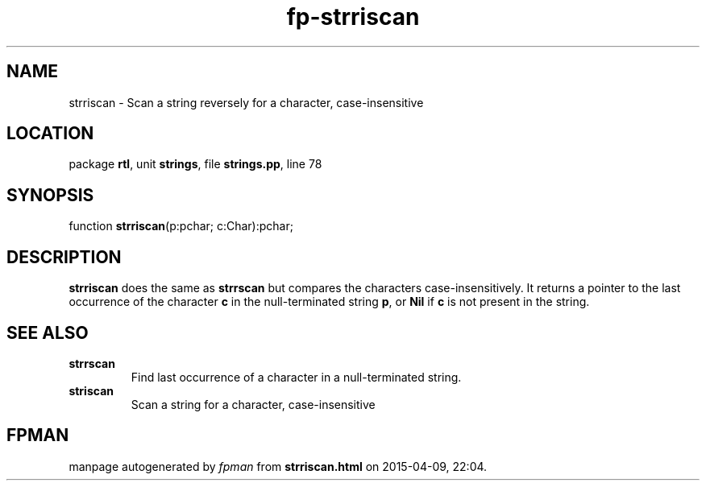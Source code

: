 .\" file autogenerated by fpman
.TH "fp-strriscan" 3 "2014-03-14" "fpman" "Free Pascal Programmer's Manual"
.SH NAME
strriscan - Scan a string reversely for a character, case-insensitive
.SH LOCATION
package \fBrtl\fR, unit \fBstrings\fR, file \fBstrings.pp\fR, line 78
.SH SYNOPSIS
function \fBstrriscan\fR(p:pchar; c:Char):pchar;
.SH DESCRIPTION
\fBstrriscan\fR does the same as \fBstrrscan\fR but compares the characters case-insensitively. It returns a pointer to the last occurrence of the character \fBc\fR in the null-terminated string \fBp\fR, or \fBNil\fR if \fBc\fR is not present in the string.


.SH SEE ALSO
.TP
.B strrscan
Find last occurrence of a character in a null-terminated string.
.TP
.B striscan
Scan a string for a character, case-insensitive

.SH FPMAN
manpage autogenerated by \fIfpman\fR from \fBstrriscan.html\fR on 2015-04-09, 22:04.


